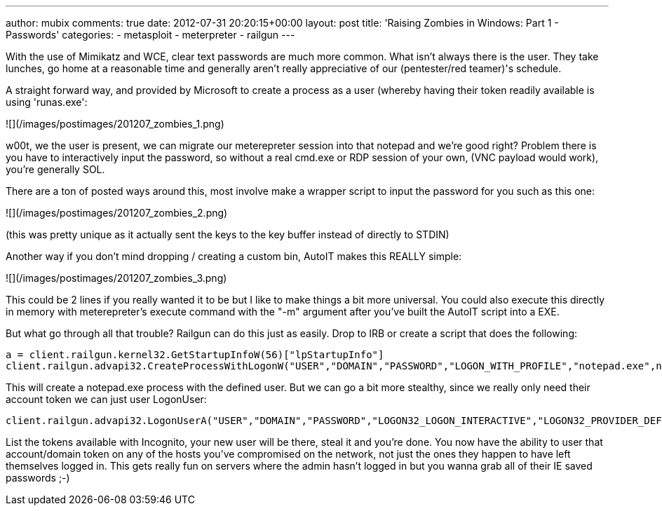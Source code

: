 ---
author: mubix
comments: true
date: 2012-07-31 20:20:15+00:00
layout: post
title: 'Raising Zombies in Windows: Part 1 - Passwords'
categories:
- metasploit
- meterpreter
- railgun
---

With the use of Mimikatz and WCE, clear text passwords are much more common. What isn't always there is the user. They take lunches, go home at a reasonable time and generally aren't really appreciative of our (pentester/red teamer)'s schedule.

A straight forward way, and provided by Microsoft to create a process as a user (whereby having their token readily available is using 'runas.exe':

![](/images/postimages/201207_zombies_1.png)

w00t, we the user is present, we can migrate our meterepreter session into that notepad and we're good right? Problem there is you have to interactively input the password, so without a real cmd.exe or RDP session of your own, (VNC payload would work), you're generally SOL.

There are a ton of posted ways around this, most involve make a wrapper script to input the password for you such as this one:

![](/images/postimages/201207_zombies_2.png)

(this was pretty unique as it actually sent the keys to the key buffer instead of directly to STDIN)

Another way if you don't mind dropping / creating a custom bin, AutoIT makes this REALLY simple:

![](/images/postimages/201207_zombies_3.png)

This could be 2 lines if you really wanted it to be but I like to make things a bit more universal. You could also execute this directly in memory with meterepreter's execute command with the "-m" argument after you've built the AutoIT script into a EXE.

But what go through all that trouble? Railgun can do this just as easily. Drop to IRB or create a script that does the following:

```ruby
a = client.railgun.kernel32.GetStartupInfoW(56)["lpStartupInfo"]
client.railgun.advapi32.CreateProcessWithLogonW("USER","DOMAIN","PASSWORD","LOGON_WITH_PROFILE","notepad.exe",nil,0,nil,nil,a,32)
```

This will create a notepad.exe process with the defined user. But we can go a bit more stealthy, since we really only need their account token we can just user LogonUser:

```ruby
client.railgun.advapi32.LogonUserA("USER","DOMAIN","PASSWORD","LOGON32_LOGON_INTERACTIVE","LOGON32_PROVIDER_DEFAULT",4)
```

List the tokens available with Incognito, your new user will be there, steal it and you're done. You now have the ability to user that account/domain token on any of the hosts you've compromised on the network, not just the ones they happen to have left themselves logged in. This gets really fun on servers where the admin hasn't logged in but you wanna grab all of their IE saved passwords ;-)
